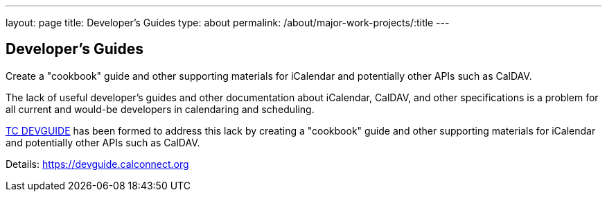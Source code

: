 ---
layout: page
title: Developer's Guides
type: about
permalink: /about/major-work-projects/:title
---

== Developer's Guides

Create a "cookbook" guide and other supporting
materials for iCalendar and potentially other APIs such as CalDAV.

The lack of useful developer's guides and other documentation about
iCalendar, CalDAV, and other specifications is a problem for all current
and would-be developers in calendaring and scheduling.

link:/tc-devguide[TC DEVGUIDE] has been formed to address this
lack by creating a "cookbook" guide and other supporting materials for
iCalendar and potentially other APIs such as CalDAV.

Details: https://devguide.calconnect.org
